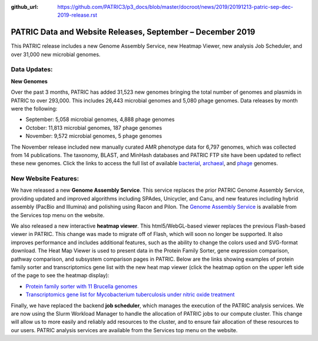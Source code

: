 :github_url: https://github.com/PATRIC3/p3_docs/blob/master/docroot/news/2019/20191213-patric-sep-dec-2019-release.rst

PATRIC Data and Website Releases, September – December 2019
===========================================================

.. feed-entry::
   :date: 2019-12-13

This PATRIC release includes a new Genome Assembly Service, new Heatmap Viewer, new analysis Job Scheduler, and over 31,000 new microbial genomes.  


.. cut::


Data Updates:
--------------

**New Genomes**

Over the past 3 months, PATRIC has added 31,523 new genomes bringing the total number of genomes and plasmids in PATRIC to over 293,000. This includes 26,443 microbial genomes and 5,080 phage genomes. Data releases by month were the following:

- September: 5,058 microbial genomes, 4,888 phage genomes
- October: 11,813 microbial genomes, 187 phage genomes
- November: 9,572 microbial genomes, 5 phage genomes
   
The November release included new manually curated AMR phenotype data for 6,797 genomes, which was collected from 14 publications. The taxonomy, BLAST, and MinHash databases and PATRIC FTP site have been updated to reflect these new genomes.  Click the links to access the full list of available `bacterial <https://patricbrc.org/view/Taxonomy/2#view_tab=genomes>`_, `archaeal <https://patricbrc.org/view/Taxonomy/2157>`_, and `phage <https://patricbrc.org/view/Taxonomy/10239>`_ genomes.

New Website Features:
----------------------
We have released a new **Genome Assembly Service**. This service replaces the prior PATRIC Genome Assembly Service, providing updated and improved algorithms including SPAdes, Unicycler, and Canu, and new features including hybrid assembly (PacBio and Illumina) and polishing using Racon and Pilon. The `Genome Assembly Service <https://www.patricbrc.org/app/Assembly2>`_ is available from the Services top menu on the website. 

We also released a new interactive **heatmap viewer**.  This html5/WebGL-based viewer replaces the previous Flash-based viewer in PATRIC. This change was made to migrate off of Flash, which will soon no longer be supported.  It also improves performance and includes additional features, such as the ability to change the colors used and SVG-format download. The Heat Map Viewer is used to present data in the Protein Family Sorter, gene expression comparison, pathway comparison, and subsystem comparison pages in PATRIC.  Below are the links showing examples of protein family sorter and transcriptomics gene list with the new heat map viewer (click the heatmap option on the upper left side of the page to see the heatmap display): 

- `Protein family sorter with 11 Brucella genomes <https://patricbrc.org/view/GenomeList/?in(genome_id,(224914.11,262698.4,520448.3,520461.7,204722.5,444178.3,520459.3,568815.3,483179.4,359391.4,520456.3))#view_tab=proteinFamilies>`_
- `Transcriptomics gene list for Mycobacterium tuberculosis under nitric oxide treatment <https://patricbrc.org/view/TranscriptomicsExperiment/?eq(eid,(233094))>`_

Finally, we have replaced the backend **job scheduler**, which manages the execution of the PATRIC analysis services. We are now using the Slurm Workload Manager to handle the allocation of PATRIC jobs to our compute cluster. This change will allow us to more easily and reliably add resources to the cluster, and to ensure fair allocation of these resources to our users. PATRIC analysis services are available from the Services top menu on the website.
